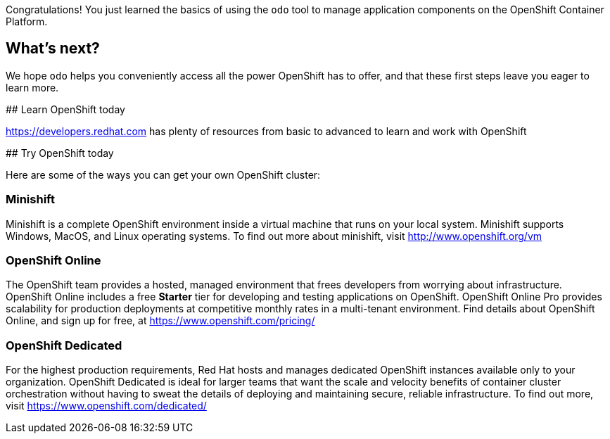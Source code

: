 Congratulations! You just learned the basics of using the `odo` tool to manage application components on the OpenShift Container Platform.

## What's next?

We hope `odo` helps you conveniently access all the power OpenShift has to offer, and that these first steps leave you eager to learn more.

## Learn OpenShift today

https://developers.redhat.com has plenty of resources from basic to advanced to learn and work with OpenShift

## Try OpenShift today

Here are some of the ways you can get your own OpenShift cluster:

### Minishift

Minishift is a complete OpenShift environment inside a virtual machine that runs on your local system. Minishift supports Windows, MacOS, and Linux operating systems. To find out more about minishift, visit http://www.openshift.org/vm

### OpenShift Online

The OpenShift team provides a hosted, managed environment that frees developers from worrying about infrastructure. OpenShift Online includes a free *Starter* tier for developing and testing applications on OpenShift. OpenShift Online Pro provides scalability for production deployments at competitive monthly rates in a multi-tenant environment. Find details about OpenShift Online, and sign up for free, at https://www.openshift.com/pricing/

### OpenShift Dedicated

For the highest production requirements, Red Hat hosts and manages dedicated OpenShift instances available only to your organization. OpenShift Dedicated is ideal for larger teams that want the scale and velocity benefits of container cluster orchestration without having to sweat the details of deploying and maintaining secure, reliable infrastructure. To find out more, visit https://www.openshift.com/dedicated/

